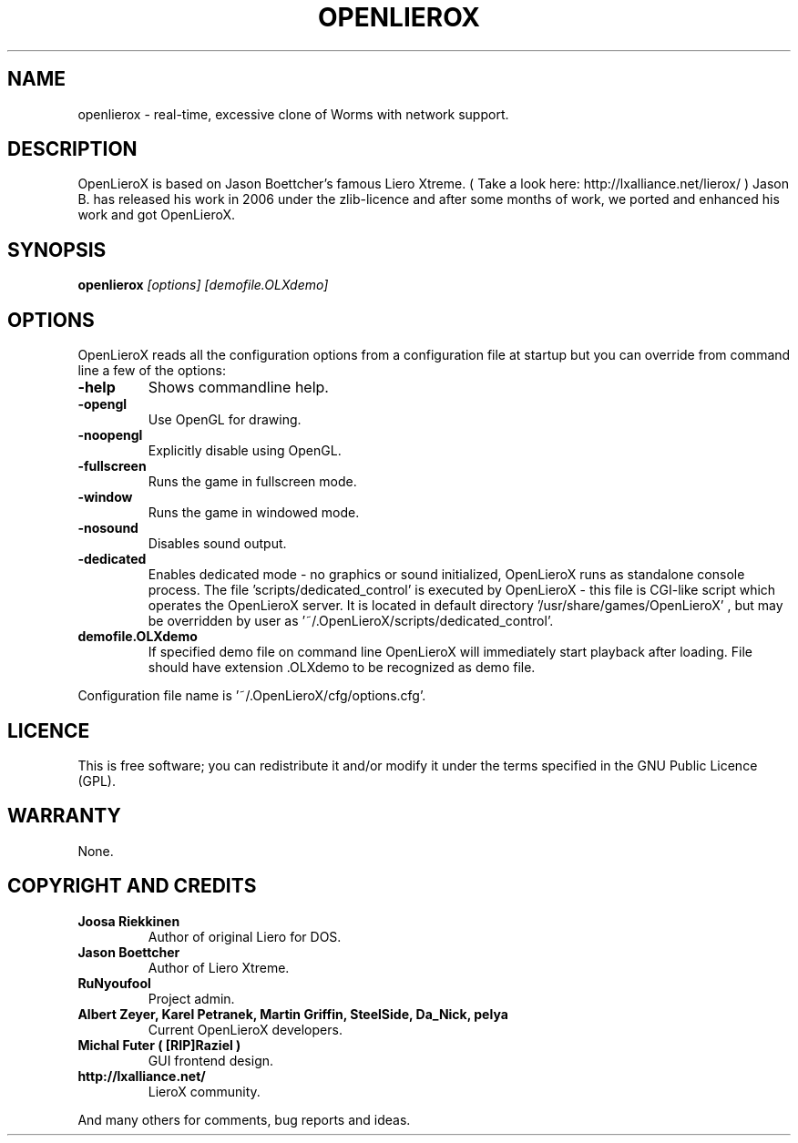 .TH OPENLIEROX 6 "Version 1.0" Openlierox GAMES

.nf

.fi

.SH NAME

openlierox - real-time, excessive clone of Worms with network support.

.SH DESCRIPTION

OpenLieroX is based on Jason Boettcher's famous Liero Xtreme.
( Take a look here: http://lxalliance.net/lierox/ )
Jason B. has released his work in 2006 under the zlib-licence
and after some months of work, we ported and enhanced his work
and got OpenLieroX.

.SH SYNOPSIS

.B openlierox
.I [options]
.I [demofile.OLXdemo]

.SH OPTIONS

OpenLieroX reads all the configuration options from a configuration
file at startup but you can override from command line a few of the
options:
.TP
.B -help
Shows commandline help.
.TP
.B -opengl
Use OpenGL for drawing.
.TP
.B -noopengl
Explicitly disable using OpenGL.
.TP
.B -fullscreen
Runs the game in fullscreen mode.
.TP
.B -window
Runs the game in windowed mode.
.TP
.B -nosound
Disables sound output.
.TP
.B -dedicated
Enables dedicated mode - no graphics or sound initialized, OpenLieroX runs as standalone console process. 
The file 'scripts/dedicated_control' is executed by OpenLieroX - this file is CGI-like script which operates the OpenLieroX server. 
It is located in default directory '/usr/share/games/OpenLieroX' , but may be overridden by user as '~/.OpenLieroX/scripts/dedicated_control'.
.TP
.B demofile.OLXdemo
If specified demo file on command line OpenLieroX will immediately start playback after loading. File should have extension .OLXdemo to be recognized as demo file.
.PP
Configuration file name is '~/.OpenLieroX/cfg/options.cfg'.

.SH LICENCE

This is free software; you can redistribute it and/or modify it
under the terms specified in the GNU Public Licence (GPL).

.SH WARRANTY

None.

.SH COPYRIGHT AND CREDITS

.TP
.B Joosa Riekkinen
Author of original Liero for DOS.
.TP
.B Jason Boettcher
Author of Liero Xtreme.
.TP
.B RuNyoufool
Project admin.
.TP
.B Albert Zeyer, Karel Petranek, Martin Griffin, SteelSide, Da_Nick, pelya
Current OpenLieroX developers.
.TP
.B Michal Futer ( [RIP]Raziel )
GUI frontend design.
.TP
.B http://lxalliance.net/
LieroX community.
.PP
And many others for comments, bug reports and ideas.
